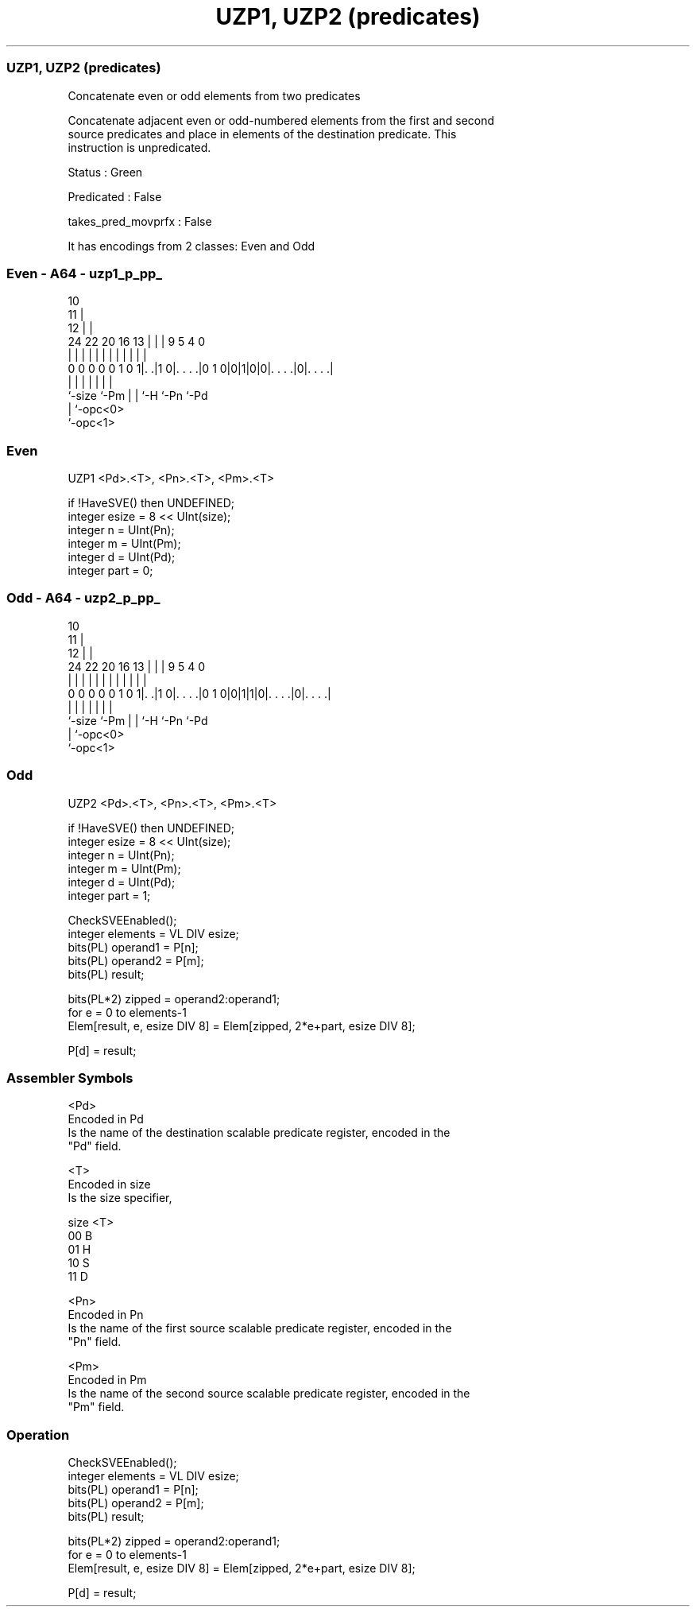 .nh
.TH "UZP1, UZP2 (predicates)" "7" " "  "instruction" "sve"
.SS UZP1, UZP2 (predicates)
 Concatenate even or odd elements from two predicates

 Concatenate adjacent even or odd-numbered elements from the first and second
 source predicates and place in elements of the destination predicate. This
 instruction is unpredicated.

 Status : Green

 Predicated : False

 takes_pred_movprfx : False


It has encodings from 2 classes: Even and Odd

.SS Even - A64 - uzp1_p_pp_
 
                                             10                    
                                           11 |                    
                                         12 | |                    
                 24  22  20      16    13 | | | 9       5 4       0
                  |   |   |       |     | | | | |       | |       |
   0 0 0 0 0 1 0 1|. .|1 0|. . . .|0 1 0|0|1|0|0|. . . .|0|. . . .|
                  |       |             | | |   |         |
                  `-size  `-Pm          | | `-H `-Pn      `-Pd
                                        | `-opc<0>
                                        `-opc<1>
  
  
 
.SS Even
 
 UZP1    <Pd>.<T>, <Pn>.<T>, <Pm>.<T>
 
 if !HaveSVE() then UNDEFINED;
 integer esize = 8 << UInt(size);
 integer n = UInt(Pn);
 integer m = UInt(Pm);
 integer d = UInt(Pd);
 integer part = 0;
.SS Odd - A64 - uzp2_p_pp_
 
                                             10                    
                                           11 |                    
                                         12 | |                    
                 24  22  20      16    13 | | | 9       5 4       0
                  |   |   |       |     | | | | |       | |       |
   0 0 0 0 0 1 0 1|. .|1 0|. . . .|0 1 0|0|1|1|0|. . . .|0|. . . .|
                  |       |             | | |   |         |
                  `-size  `-Pm          | | `-H `-Pn      `-Pd
                                        | `-opc<0>
                                        `-opc<1>
  
  
 
.SS Odd
 
 UZP2    <Pd>.<T>, <Pn>.<T>, <Pm>.<T>
 
 if !HaveSVE() then UNDEFINED;
 integer esize = 8 << UInt(size);
 integer n = UInt(Pn);
 integer m = UInt(Pm);
 integer d = UInt(Pd);
 integer part = 1;
 
 CheckSVEEnabled();
 integer elements = VL DIV esize;
 bits(PL) operand1 = P[n];
 bits(PL) operand2 = P[m];
 bits(PL) result;
 
 bits(PL*2) zipped = operand2:operand1;
 for e = 0 to elements-1
     Elem[result, e, esize DIV 8] = Elem[zipped, 2*e+part, esize DIV 8];
 
 P[d] = result;
 

.SS Assembler Symbols

 <Pd>
  Encoded in Pd
  Is the name of the destination scalable predicate register, encoded in the
  "Pd" field.

 <T>
  Encoded in size
  Is the size specifier,

  size <T> 
  00   B   
  01   H   
  10   S   
  11   D   

 <Pn>
  Encoded in Pn
  Is the name of the first source scalable predicate register, encoded in the
  "Pn" field.

 <Pm>
  Encoded in Pm
  Is the name of the second source scalable predicate register, encoded in the
  "Pm" field.



.SS Operation

 CheckSVEEnabled();
 integer elements = VL DIV esize;
 bits(PL) operand1 = P[n];
 bits(PL) operand2 = P[m];
 bits(PL) result;
 
 bits(PL*2) zipped = operand2:operand1;
 for e = 0 to elements-1
     Elem[result, e, esize DIV 8] = Elem[zipped, 2*e+part, esize DIV 8];
 
 P[d] = result;

